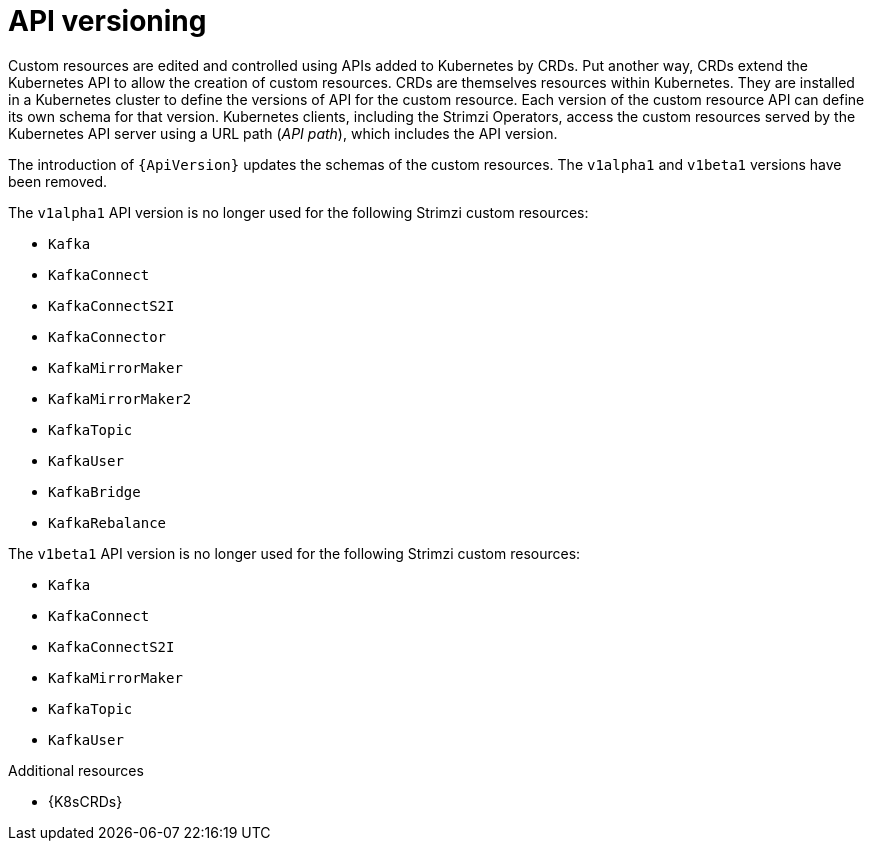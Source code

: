 // This module is included in the following assemblies:
//
// assembly-upgrade-resources.adoc

[id='con-upgrade-custom-resources-{context}']

= API versioning

[role="_abstract"]
Custom resources are edited and controlled using APIs added to Kubernetes by CRDs.
Put another way, CRDs extend the Kubernetes API to allow the creation of custom resources.
CRDs are themselves resources within Kubernetes.
They are installed in a Kubernetes cluster to define the versions of API for the custom resource.
Each version of the custom resource API can define its own schema for that version.
Kubernetes clients, including the Strimzi Operators, access the custom resources served by the Kubernetes API server using a URL path (_API path_), which includes the API version.

The introduction of `{ApiVersion}` updates the schemas of the custom resources.
The `v1alpha1` and `v1beta1` versions have been removed.

The `v1alpha1` API version is no longer used for the following Strimzi custom resources:

* `Kafka`
* `KafkaConnect`
* `KafkaConnectS2I`
* `KafkaConnector`
* `KafkaMirrorMaker`
* `KafkaMirrorMaker2`
* `KafkaTopic`
* `KafkaUser`
* `KafkaBridge`
* `KafkaRebalance`

The `v1beta1` API version is no longer used for the following Strimzi custom resources:

* `Kafka`
* `KafkaConnect`
* `KafkaConnectS2I`
* `KafkaMirrorMaker`
* `KafkaTopic`
* `KafkaUser`

[role="_additional-resources"]
.Additional resources
* {K8sCRDs}

